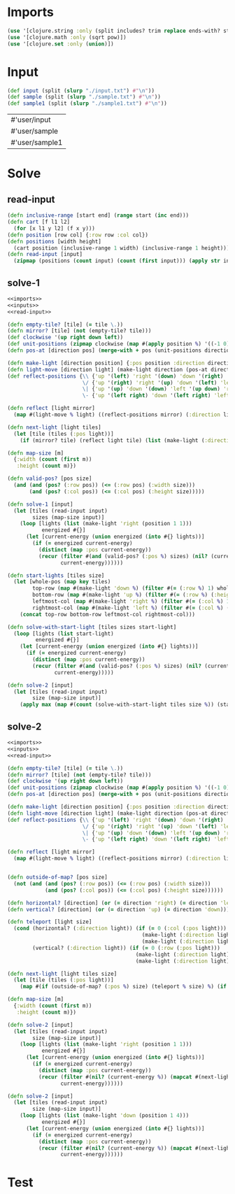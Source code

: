 * Imports
#+name:imports
#+begin_src clojure :noweb yes :noweb-ref yes
  (use '[clojure.string :only (split includes? trim replace ends-with? starts-with? replace-first join)])
  (use '[clojure.math :only (sqrt pow)])
  (use '[clojure.set :only (union)])
#+end_src

#+RESULTS: imports

* Input
#+name:inputs
#+begin_src clojure :noweb yes :noweb-ref yes
  (def input (split (slurp "./input.txt") #"\n"))
  (def sample (split (slurp "./sample.txt") #"\n"))
  (def sample1 (split (slurp "./sample1.txt") #"\n"))
#+end_src

#+RESULTS: inputs
| #'user/input   |
| #'user/sample  |
| #'user/sample1 |

* Solve
** read-input
#+name:read-input
#+begin_src clojure :noweb yes :noweb-ref yes
  (defn inclusive-range [start end] (range start (inc end)))
  (defn cart [f l1 l2]
    (for [x l1 y l2] (f x y)))
  (defn position [row col] {:row row :col col})
  (defn positions [width height]
    (cart position (inclusive-range 1 width) (inclusive-range 1 height)))
  (defn read-input [input]
    (zipmap (positions (count input) (count (first input))) (apply str input)))
#+end_src

** solve-1
#+begin_src clojure :noweb yes :noweb-ref yes
  <<imports>>
  <<inputs>>
  <<read-input>>

  (defn empty-tile? [tile] (= tile \.))
  (defn mirror? [tile] (not (empty-tile? tile)))
  (def clockwise '(up right down left))
  (def unit-positions (zipmap clockwise (map #(apply position %) '((-1 0) (0 1) (1 0) (0 -1)))))
  (defn pos-at [direction pos] (merge-with + pos (unit-positions direction)))

  (defn make-light [direction position] {:pos position :direction direction})
  (defn light-move [direction light] (make-light direction (pos-at direction (:pos light))))
  (def reflect-positions {\\ {'up '(left) 'right '(down) 'down '(right) 'left '(up)}
                          \/ {'up '(right) 'right '(up) 'down '(left) 'left '(down)}
                          \| {'up '(up) 'down '(down) 'left '(up down) 'right '(up down)}
                          \- {'up '(left right) 'down '(left right) 'left '(left) 'right '(right)}})

  (defn reflect [light mirror]
    (map #(light-move % light) ((reflect-positions mirror) (:direction light))))

  (defn next-light [light tiles]
    (let [tile (tiles (:pos light))]
      (if (mirror? tile) (reflect light tile) (list (make-light (:direction light) (pos-at (:direction light) (:pos light)))))))

  (defn map-size [m]
    {:width (count (first m))
     :height (count m)})

  (defn valid-pos? [pos size]
    (and (and (pos? (:row pos)) (<= (:row pos) (:width size)))
         (and (pos? (:col pos)) (<= (:col pos) (:height size)))))

  (defn solve-1 [input]
    (let [tiles (read-input input)
          sizes (map-size input)]
      (loop [lights (list (make-light 'right (position 1 1)))
             energized #{}]
        (let [current-energy (union energized (into #{} lights))]
          (if (= energized current-energy)
            (distinct (map :pos current-energy))
            (recur (filter #(and (valid-pos? (:pos %) sizes) (nil? (current-energy %))) (mapcat #(next-light % tiles) lights))
                   current-energy))))))

  (defn start-lights [tiles size]
    (let [whole-pos (map key tiles)
          top-row (map #(make-light 'down %) (filter #(= (:row %) 1) whole-pos))
          bottom-row (map #(make-light 'up %) (filter #(= (:row %) (:height size)) whole-pos))
          leftmost-col (map #(make-light 'right %) (filter #(= (:col %) 1) whole-pos))
          rightmost-col (map #(make-light 'left %) (filter #(= (:col %) (:width size)) whole-pos))]
      (concat top-row bottom-row leftmost-col rightmost-col)))

  (defn solve-with-start-light [tiles sizes start-light]
    (loop [lights (list start-light)
           energized #{}]
      (let [current-energy (union energized (into #{} lights))]
        (if (= energized current-energy)
          (distinct (map :pos current-energy))
          (recur (filter #(and (valid-pos? (:pos %) sizes) (nil? (current-energy %))) (mapcat #(next-light % tiles) lights))
                 current-energy)))))

  (defn solve-2 [input]
    (let [tiles (read-input input)
          size (map-size input)]
      (apply max (map #(count (solve-with-start-light tiles size %)) (start-lights tiles size)))))
#+end_src

#+RESULTS:
| #'user/input             |
| #'user/sample            |
| #'user/sample1           |
| #'user/inclusive-range   |
| #'user/cart              |
| #'user/position          |
| #'user/positions         |
| #'user/read-input        |
| #'user/empty-tile?       |
| #'user/mirror?           |
| #'user/clockwise         |
| #'user/unit-positions    |
| #'user/pos-at            |
| #'user/make-light        |
| #'user/light-move        |
| #'user/reflect-positions |
| #'user/reflect           |
| #'user/next-light        |
| #'user/map-size          |
| #'user/valid-pos?        |
| #'user/solve-1           |



** solve-2
#+begin_src clojure :noweb yes :noweb-ref yes
  <<imports>>
  <<inputs>>
  <<read-input>>

  (defn empty-tile? [tile] (= tile \.))
  (defn mirror? [tile] (not (empty-tile? tile)))
  (def clockwise '(up right down left))
  (def unit-positions (zipmap clockwise (map #(apply position %) '((-1 0) (0 1) (1 0) (0 -1)))))
  (defn pos-at [direction pos] (merge-with + pos (unit-positions direction)))

  (defn make-light [direction position] {:pos position :direction direction})
  (defn light-move [direction light] (make-light direction (pos-at direction (:pos light))))
  (def reflect-positions {\\ {'up '(left) 'right '(down) 'down '(right) 'left '(up)}
                          \/ {'up '(right) 'right '(up) 'down '(left) 'left '(down)}
                          \| {'up '(up) 'down '(down) 'left '(up down) 'right '(up down)}
                          \- {'up '(left right) 'down '(left right) 'left '(left) 'right '(right)}})

  (defn reflect [light mirror]
    (map #(light-move % light) ((reflect-positions mirror) (:direction light))))


  (defn outside-of-map? [pos size]
    (not (and (and (pos? (:row pos)) (<= (:row pos) (:width size)))
              (and (pos? (:col pos)) (<= (:col pos) (:height size))))))

  (defn horizontal? [direction] (or (= direction 'right) (= direction 'left)))
  (defn vertical? [direction] (or (= direction 'up) (= direction 'down)))

  (defn teleport [light size]
    (cond (horizontal? (:direction light)) (if (= 0 (:col (:pos light)))
                                             (make-light (:direction light) (position (:row (:pos light)) (:width size)))
                                             (make-light (:direction light) (position (:row (:pos light)) 1)))
          (vertical? (:direction light)) (if (= 0 (:row (:pos light)))
                                           (make-light (:direction light) (position (:height size) (:col (:pos light))))
                                           (make-light (:direction light) (position 1 (:col (:pos light)))))))

  (defn next-light [light tiles size]
    (let [tile (tiles (:pos light))]
      (map #(if (outside-of-map? (:pos %) size) (teleport % size) %) (if (mirror? tile) (reflect light tile) (list (make-light (:direction light) (pos-at (:direction light) (:pos light))))))))

  (defn map-size [m]
    {:width (count (first m))
     :height (count m)})

  (defn solve-2 [input]
    (let [tiles (read-input input)
          size (map-size input)]
      (loop [lights (list (make-light 'right (position 1 1)))
             energized #{}]
        (let [current-energy (union energized (into #{} lights))]
          (if (= energized current-energy)
            (distinct (map :pos current-energy))
            (recur (filter #(nil? (current-energy %)) (mapcat #(next-light % tiles size) lights))
                   current-energy))))))

  (defn solve-2 [input]
    (let [tiles (read-input input)
          size (map-size input)]
      (loop [lights (list (make-light 'down (position 1 4)))
             energized #{}]
        (let [current-energy (union energized (into #{} lights))]
          (if (= energized current-energy)
            (distinct (map :pos current-energy))
            (recur (filter #(nil? (current-energy %)) (mapcat #(next-light % tiles size) lights))
                   current-energy))))))
#+end_src

#+RESULTS:
| #'user/input             |
| #'user/sample            |
| #'user/sample1           |
| #'user/inclusive-range   |
| #'user/cart              |
| #'user/position          |
| #'user/positions         |
| #'user/read-input        |
| #'user/empty-tile?       |
| #'user/mirror?           |
| #'user/clockwise         |
| #'user/unit-positions    |
| #'user/pos-at            |
| #'user/make-light        |
| #'user/light-move        |
| #'user/reflect-positions |
| #'user/reflect           |
| #'user/outside-of-map?   |
| #'user/horizontal?       |
| #'user/vertical?         |
| #'user/teleport          |
| #'user/next-light        |
| #'user/map-size          |
| #'user/solve-1           |
| #'user/solve-1           |



* Test
#+begin_src clojure :noweb yes :noweb-ref yes
#+end_src

